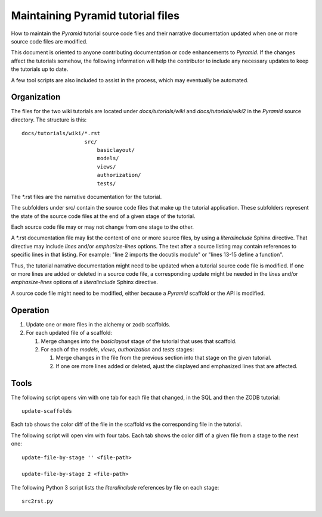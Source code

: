 ==================================
Maintaining Pyramid tutorial files
==================================

How to maintain the `Pyramid` tutorial source code files and
their narrative documentation updated when one or more source
code files are modified.

This document is oriented to anyone contributing documentation
or code enhancements to `Pyramid`.  If the changes affect the
tutorials somehow, the following information will help the
contributor to include any necessary updates to keep the
tutorials up to date.

A few tool scripts are also included to assist in the
process, which may eventually be automated.

Organization
============

The files for the two wiki tutorials are located under
`docs/tutorials/wiki` and `docs/tutorials/wiki2` in the
`Pyramid` source directory.  The
structure is this::

 docs/tutorials/wiki/*.rst
                     src/
                         basiclayout/
                         models/
                         views/
                         authorization/
                         tests/

The \*.rst files are the narrative documentation for the
tutorial.

The subfolders under src/ contain the source code files that
make up the tutorial application.  These subfolders represent
the state of the source code files at the end of a given stage
of the tutorial.

Each source code file may or may not change from one stage to
the other.

A \*.rst documentation file may list the content of one or more
source files, by using a `literalinclude` Sphinx directive.
That directive may include `lines` and/or `emphasize-lines`
options.  The text after a source listing may contain references
to specific lines in that listing.  For example: "line 2 imports
the docutils module" or "lines 13-15 define a function".

Thus, the tutorial narrative documentation might need to be
updated when a tutorial source code file is modified.  If one or
more lines are added or deleted in a source code file,
a corresponding update might be needed in the `lines` and/or
`emphasize-lines` options of a `literalinclude` Sphinx
directive.

A source code file might need to be modified, either because
a `Pyramid` scaffold or the API is modified.

Operation
=========

#. Update one or more files in the alchemy or
   zodb scaffolds.

#. For each updated file of a scaffold:

   #. Merge changes into the `basiclayout` stage of
      the tutorial that uses that scaffold.

   #. For each of the `models`, `views`, `authorization`
      and `tests` stages:

      #. Merge changes in the file from the previous section
         into that stage on the given tutorial.
  
      #. If one ore more lines added or deleted, ajust the
         displayed and emphasized lines that are affected.

Tools
=====

The following script opens vim with one tab for each file that
changed, in the SQL and then the ZODB tutorial::

 update-scaffolds

Each tab shows the color diff of the file in the
scaffold vs the corresponding file in the tutorial.

The following script will open vim with four tabs.
Each tab shows the color diff of a given file from
a stage to the next one::

 update-file-by-stage '' <file-path>

 update-file-by-stage 2 <file-path>

The following Python 3 script lists the
`literalinclude` references by file on each stage::

 src2rst.py
